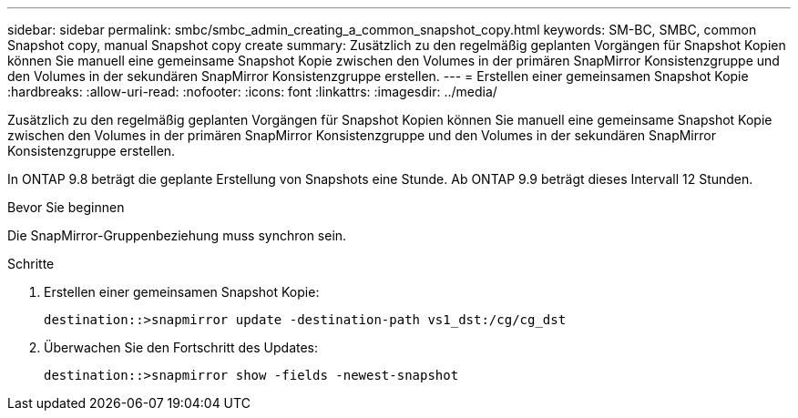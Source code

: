 ---
sidebar: sidebar 
permalink: smbc/smbc_admin_creating_a_common_snapshot_copy.html 
keywords: SM-BC, SMBC, common Snapshot copy, manual Snapshot copy create 
summary: Zusätzlich zu den regelmäßig geplanten Vorgängen für Snapshot Kopien können Sie manuell eine gemeinsame Snapshot Kopie zwischen den Volumes in der primären SnapMirror Konsistenzgruppe und den Volumes in der sekundären SnapMirror Konsistenzgruppe erstellen. 
---
= Erstellen einer gemeinsamen Snapshot Kopie
:hardbreaks:
:allow-uri-read: 
:nofooter: 
:icons: font
:linkattrs: 
:imagesdir: ../media/


[role="lead"]
Zusätzlich zu den regelmäßig geplanten Vorgängen für Snapshot Kopien können Sie manuell eine gemeinsame Snapshot Kopie zwischen den Volumes in der primären SnapMirror Konsistenzgruppe und den Volumes in der sekundären SnapMirror Konsistenzgruppe erstellen.

In ONTAP 9.8 beträgt die geplante Erstellung von Snapshots eine Stunde. Ab ONTAP 9.9 beträgt dieses Intervall 12 Stunden.

.Bevor Sie beginnen
Die SnapMirror-Gruppenbeziehung muss synchron sein.

.Schritte
. Erstellen einer gemeinsamen Snapshot Kopie:
+
`destination::>snapmirror update -destination-path vs1_dst:/cg/cg_dst`

. Überwachen Sie den Fortschritt des Updates:
+
`destination::>snapmirror show -fields -newest-snapshot`


